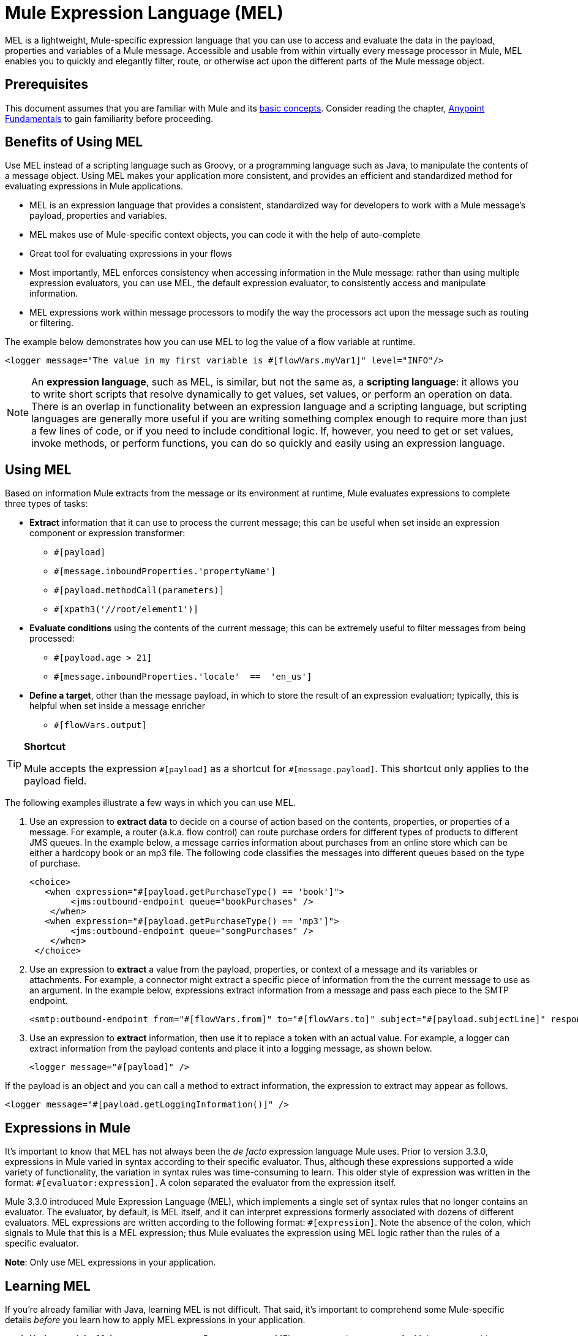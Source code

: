 = Mule Expression Language (MEL)
:keywords: anypoint studio, mel, mule expression language, native language, custom language, expression, mule expressions

MEL is a lightweight, Mule-specific expression language that you can use to access and evaluate the data in the payload, properties and variables of a Mule message. Accessible and usable from within virtually every message processor in Mule, MEL enables you to quickly and elegantly filter, route, or otherwise act upon the different parts of the Mule message object. 


== Prerequisites

This document assumes that you are familiar with Mule and its link:/mule-user-guide/v/3.8/mule-concepts[basic concepts]. Consider reading the chapter, link:/anypoint-fundamentals/[Anypoint Fundamentals] to gain familiarity before proceeding. 

== Benefits of Using MEL

Use MEL instead of a scripting language such as Groovy, or a programming language such as Java, to manipulate the contents of a message object. Using MEL makes your application more consistent, and provides an efficient and standardized method for evaluating expressions in Mule applications.

* MEL is an expression language that provides a consistent, standardized way for developers to work with a Mule message's payload, properties and variables. 
* MEL makes use of Mule-specific context objects, you can code it with the help of auto-complete
* Great tool for evaluating expressions in your flows
* Most importantly, MEL enforces consistency when accessing information in the Mule message: rather than using multiple expression evaluators, you can use MEL, the default expression evaluator, to consistently access and manipulate information. 
* MEL expressions work within message processors to modify the way the processors act upon the message such as routing or filtering. 

The example below demonstrates how you can use MEL to log the value of a flow variable at runtime.

[source, xml]
----
<logger message="The value in my first variable is #[flowVars.myVar1]" level="INFO"/>
----

[NOTE]
An *expression language*, such as MEL, is similar, but not the same as, a *scripting language*: it allows you to write short scripts that resolve dynamically to get values, set values, or perform an operation on data. There is an overlap in functionality between an expression language and a scripting language, but scripting languages are generally more useful if you are writing something complex enough to require more than just a few lines of code, or if you need to include conditional logic. If, however, you need to get or set values, invoke methods, or perform functions, you can do so quickly and easily using an expression language. 

== Using MEL

Based on information Mule extracts from the message or its environment at runtime, Mule evaluates expressions to complete three types of tasks:

* *Extract* information that it can use to process the current message; this can be useful when set inside an expression component or expression transformer: 
** `#[payload]`
** `#[message.inboundProperties.'propertyName']`
** `#[payload.methodCall(parameters)]`
** `#[xpath3('//root/element1')]` 
* *Evaluate conditions* using the contents of the current message; this can be extremely useful to filter messages from being processed:
** `#[payload.age > 21]`
** `#[message.inboundProperties.'locale'  ==  'en_us']`
* *Define a target*, other than the message payload, in which to store the result of an expression evaluation; typically, this is helpful when set inside a message enricher
** `#[flowVars.output]`

[TIP]
====
*Shortcut*

Mule accepts the expression `\#[payload]` as a shortcut for `#[message.payload]`. This shortcut only applies to the payload field.
====

The following examples illustrate a few ways in which you can use MEL.

. Use an expression to *extract data* to decide on a course of action based on the contents, properties, or properties of a message. For example, a router (a.k.a. flow control) can route purchase orders for different types of products to different JMS queues. In the example below, a message carries information about purchases from an online store which can be either a hardcopy book or an mp3 file. The following code classifies the messages into different queues based on the type of purchase.
+
[source, xml, linenums]
----
<choice>
   <when expression="#[payload.getPurchaseType() == 'book']">
        <jms:outbound-endpoint queue="bookPurchases" />
    </when>
   <when expression="#[payload.getPurchaseType() == 'mp3']">
        <jms:outbound-endpoint queue="songPurchases" />
    </when>
 </choice>
----
+
. Use an expression to *extract* a value from the payload, properties, or context of a message and its variables or attachments. For example, a connector might extract a specific piece of information from the the current message to use as an argument. In the example below, expressions extract information from a message and pass each piece to the SMTP endpoint.
+
[source, xml, linenums]
----
<smtp:outbound-endpoint from="#[flowVars.from]" to="#[flowVars.to]" subject="#[payload.subjectLine]" responseTimeout="10000" doc:name="SMTP"/>
----
+
. Use an expression to *extract* information, then use it to replace a token with an actual value. For example, a logger can extract information from the payload contents and place it into a logging message, as shown below.
+
[source, xml]
----
<logger message="#[payload]" />
----

If the payload is an object and you can call a method to extract information, the expression to extract may appear as follows.

[source, xml]
----
<logger message="#[payload.getLoggingInformation()]" />
----

== Expressions in Mule

It's important to know that MEL has not always been the _de facto_ expression language Mule uses. Prior to version 3.3.0, expressions in Mule varied in syntax according to their specific evaluator. Thus, although these expressions supported a wide variety of functionality, the variation in syntax rules was time-consuming to learn. This older style of expression was written in the format: `#[evaluator:expression]`. A colon separated the evaluator from the expression itself.

Mule 3.3.0 introduced Mule Expression Language (MEL), which implements a single set of syntax rules that no longer contains an evaluator. The evaluator, by default, is MEL itself, and it can interpret expressions formerly associated with dozens of different evaluators. MEL expressions are written according to the following format: `#[expression]`. Note the absence of the colon, which signals to Mule that this is a MEL expression; thus Mule evaluates the expression using MEL logic rather than the rules of a specific evaluator.

*Note*: Only use MEL expressions in your application.

== Learning MEL

If you're already familiar with Java, learning MEL is not difficult. That said, it's important to comprehend some Mule-specific details _before_ you learn how to apply MEL expressions in your application.

. *Understand the Mule message structure.* Because you use MEL to act upon the contents of a Mule message object (payload, properties and variables), you first need to understand the basic structure of the message. If you are not already familiar with it, read about the link:/mule-user-guide/v/3.8/mule-message-structure[Mule message structure].

. *Understand how to see the contents of the Mule message.* To be able to act upon it, you need to be able to figure out what type of data the message contains. Is the payload an array? Does the message contain a flow variable? What inbound properties exist? The link:/mule-user-guide/v/3.8/mule-message-tutorial[Mule Message Tutorial] describes the tools you can use to see inside the message, so that you know how to use MEL expressions to manipulate the data.

After having absorbed this material, you are ready to begin learning about MEL basic syntax, and start using expressions in your application. 

== See Also

* *NEXT STEP*: Learn the link:/mule-user-guide/v/3.8/mule-expression-language-basic-syntax[basic syntax of MEL], or dive into link:/mule-user-guide/v/3.8/mule-application-architecture[Mule Application Architecture].
* Learn better by example? Access our collection of link:/mule-user-guide/v/3.8/mule-expression-language-examples[example apps which use MEL].
* Learn better by tutorial? Access the link:/mule-user-guide/v/3.8/mule-message-tutorial[Mule Message Tutorial].
* Learn link:/mule-user-guide/v/3.8/dataweave-language-introduction[DataWeave Language] to carry out powerful data transformations in Mule
* Learn how to take advantage of DataWeave within MEL with link:/mule-user-guide/v/3.8/mel-dataweave-functions[MEL DataWeave Functions]
* link:http://training.mulesoft.com[MuleSoft Training]
* link:https://www.mulesoft.com/webinars[MuleSoft Webinars]
* link:http://blogs.mulesoft.com[MuleSoft Blogs]
* link:http://forums.mulesoft.com[MuleSoft Forums]
